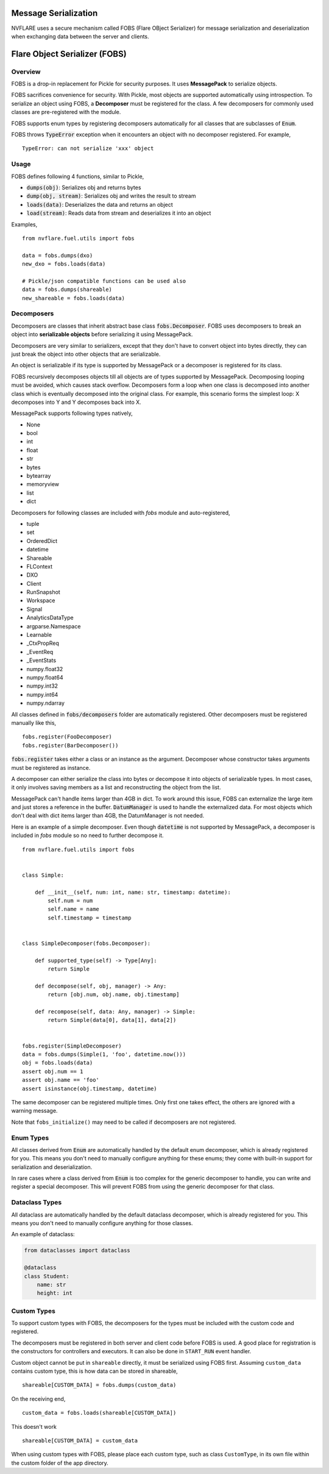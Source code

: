 .. _serialization:

Message Serialization
=====================
NVFLARE uses a secure mechanism called FOBS (Flare OBject Serializer) for message serialization and
deserialization when exchanging data between the server and clients.


Flare Object Serializer (FOBS)
==============================


Overview
--------

FOBS is a drop-in replacement for Pickle for security purposes. It uses **MessagePack** to
serialize objects.

FOBS sacrifices convenience for security. With Pickle, most objects are supported
automatically using introspection. To serialize an object using FOBS, a **Decomposer**
must be registered for the class. A few decomposers for commonly used classes are
pre-registered with the module.

FOBS supports enum types by registering decomposers automatically for all classes that
are subclasses of :code:`Enum`.

FOBS throws :code:`TypeError` exception when it encounters an object with no decomposer
registered. For example,
::
    TypeError: can not serialize 'xxx' object

Usage
-----

FOBS defines following 4 functions, similar to Pickle,

* :code:`dumps(obj)`: Serializes obj and returns bytes
* :code:`dump(obj, stream)`: Serializes obj and writes the result to stream
* :code:`loads(data)`: Deserializes the data and returns an object
* :code:`load(stream)`: Reads data from stream and deserializes it into an object


Examples,
::

    from nvflare.fuel.utils import fobs

    data = fobs.dumps(dxo)
    new_dxo = fobs.loads(data)

    # Pickle/json compatible functions can be used also
    data = fobs.dumps(shareable)
    new_shareable = fobs.loads(data)

Decomposers
-----------

Decomposers are classes that inherit abstract base class :code:`fobs.Decomposer`. FOBS
uses decomposers to break an object into **serializable objects** before serializing it
using MessagePack.

Decomposers are very similar to serializers, except that they don't have to convert object
into bytes directly, they can just break the object into other objects that are serializable.

An object is serializable if its type is supported by MessagePack or a decomposer is
registered for its class.

FOBS recursively decomposes objects till all objects are of types supported by MessagePack.
Decomposing looping must be avoided, which causes stack overflow. Decomposers form a loop
when one class is decomposed into another class which is eventually decomposed into the
original class. For example, this scenario forms the simplest loop: X decomposes into Y
and Y decomposes back into X.

MessagePack supports following types natively,

* None
* bool
* int
* float
* str
* bytes
* bytearray
* memoryview
* list
* dict

Decomposers for following classes are included with `fobs` module and auto-registered,

* tuple
* set
* OrderedDict
* datetime
* Shareable
* FLContext
* DXO
* Client
* RunSnapshot
* Workspace
* Signal
* AnalyticsDataType
* argparse.Namespace
* Learnable
* _CtxPropReq
* _EventReq
* _EventStats
* numpy.float32
* numpy.float64
* numpy.int32
* numpy.int64
* numpy.ndarray

All classes defined in :code:`fobs/decomposers` folder are automatically registered.
Other decomposers must be registered manually like this,

::

    fobs.register(FooDecomposer)
    fobs.register(BarDecomposer())


:code:`fobs.register` takes either a class or an instance as the argument. Decomposer whose
constructor takes arguments must be registered as instance.

A decomposer can either serialize the class into bytes or decompose it into objects of
serializable types. In most cases, it only involves saving members as a list and reconstructing
the object from the list.

MessagePack can't handle items larger than 4GB in dict. To work around this issue, FOBS can externalize
the large item and just stores a reference in the buffer. :code:`DatumManager` is used to handle the
externalized data. For most objects which don't deal with dict items larger than 4GB, the DatumManager
is not needed.

Here is an example of a simple decomposer. Even though :code:`datetime` is not supported
by MessagePack, a decomposer is included in `fobs` module so no need to further decompose it.

::

    from nvflare.fuel.utils import fobs


    class Simple:

        def __init__(self, num: int, name: str, timestamp: datetime):
            self.num = num
            self.name = name
            self.timestamp = timestamp


    class SimpleDecomposer(fobs.Decomposer):

        def supported_type(self) -> Type[Any]:
            return Simple

        def decompose(self, obj, manager) -> Any:
            return [obj.num, obj.name, obj.timestamp]

        def recompose(self, data: Any, manager) -> Simple:
            return Simple(data[0], data[1], data[2])


    fobs.register(SimpleDecomposer)
    data = fobs.dumps(Simple(1, 'foo', datetime.now()))
    obj = fobs.loads(data)
    assert obj.num == 1
    assert obj.name == 'foo'
    assert isinstance(obj.timestamp, datetime)


The same decomposer can be registered multiple times. Only first one takes effect, the others
are ignored with a warning message.

Note that ``fobs_initialize()`` may need to be called if decomposers are not registered.

Enum Types
----------

All classes derived from :code:`Enum` are automatically handled by the default enum decomposer,
which is already registered for you.
This means you don't need to manually configure anything for these enums;
they come with built-in support for serialization and deserialization.

In rare cases where a class derived from :code:`Enum`
is too complex for the generic decomposer to handle,
you can write and register a special decomposer.
This will prevent FOBS from using the generic decomposer for that class.

Dataclass Types
---------------

All dataclass are automatically handled by the default dataclass decomposer,
which is already registered for you.
This means you don't need to manually configure anything for those classes.

An example of dataclass:

.. code-block:: python

    from dataclasses import dataclass

    @dataclass
    class Student:
        name: str
        height: int

Custom Types
------------

To support custom types with FOBS, the decomposers for the types must be included
with the custom code and registered.

The decomposers must be registered in both server and client code before FOBS is used.
A good place for registration is the constructors for controllers and executors. It
can also be done in ``START_RUN`` event handler.

Custom object cannot be put in ``shareable`` directly,
it must be serialized using FOBS first. Assuming ``custom_data`` contains custom type,
this is how data can be stored in shareable,
::
    shareable[CUSTOM_DATA] = fobs.dumps(custom_data)
On the receiving end,
::
    custom_data = fobs.loads(shareable[CUSTOM_DATA])

This doesn't work
::
    shareable[CUSTOM_DATA] = custom_data


When using custom types with FOBS,
please place each custom type, such as class ``CustomType``, in its own file within the custom folder of the app directory.
